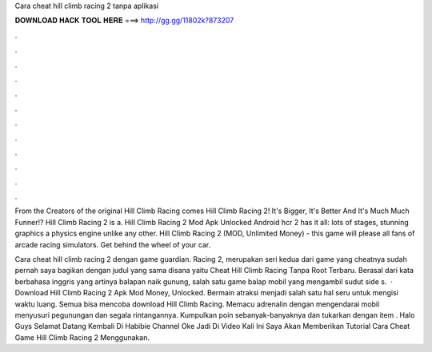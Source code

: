 Cara cheat hill climb racing 2 tanpa aplikasi



𝐃𝐎𝐖𝐍𝐋𝐎𝐀𝐃 𝐇𝐀𝐂𝐊 𝐓𝐎𝐎𝐋 𝐇𝐄𝐑𝐄 ===> http://gg.gg/11802k?873207



.



.



.



.



.



.



.



.



.



.



.



.

From the Creators of the original Hill Climb Racing comes Hill Climb Racing 2! It's Bigger, It's Better And It's Much Much Funner!? Hill Climb Racing 2 is a. Hill Climb Racing 2 Mod Apk Unlocked Android hcr 2 has it all: lots of stages, stunning graphics a physics engine unlike any other. Hill Climb Racing 2 (MOD, Unlimited Money) - this game will please all fans of arcade racing simulators. Get behind the wheel of your car.

Cara cheat hill climb racing 2 dengan game guardian. Racing 2, merupakan seri kedua dari game yang cheatnya sudah pernah saya bagikan dengan judul yang sama disana yaitu Cheat Hill Climb Racing Tanpa Root Terbaru. Berasal dari kata berbahasa inggris yang artinya balapan naik gunung, salah satu game balap mobil yang mengambil sudut side s.  · Download Hill Climb Racing 2 Apk Mod Money, Unlocked. Bermain atraksi menjadi salah satu hal seru untuk mengisi waktu luang. Semua bisa mencoba download Hill Climb Racing. Memacu adrenalin dengan mengendarai mobil menyusuri pegunungan dan segala rintangannya. Kumpulkan poin sebanyak-banyaknya dan tukarkan dengan item . Halo Guys Selamat Datang Kembali Di Habibie Channel Oke Jadi Di Video Kali Ini Saya Akan Memberikan Tutorial Cara Cheat Game Hill Climb Racing 2 Menggunakan.
